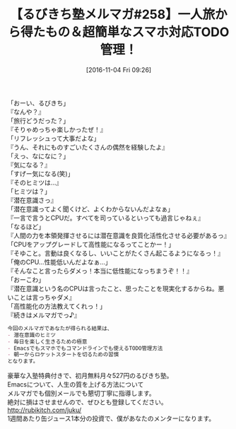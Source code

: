 #+BLOG: rubikitch
#+POSTID: 1773
#+DATE: [2016-11-04 Fri 09:26]
#+PERMALINK: melmag258
#+OPTIONS: toc:nil num:nil todo:nil pri:nil tags:nil ^:nil \n:t -:nil tex:nil ':nil
#+ISPAGE: nil
#+DESCRIPTION:
# (progn (erase-buffer)(find-file-hook--org2blog/wp-mode))
#+BLOG: rubikitch
#+CATEGORY: るびきち塾メルマガ
#+DESCRIPTION: るびきち塾メルマガ『Emacsの鬼るびきちのココだけの話#258』の予告
#+TITLE: 【るびきち塾メルマガ#258】一人旅から得たもの＆超簡単なスマホ対応TODO管理！
#+begin: org2blog-tags
# content-length: 864

#+end:

「おーい、るびきち」
『なんや？』
「旅行どうだった？」
『そりゃめっちゃ楽しかったぜ！』
「リフレッシュって大事だよな」
『うん、それにものすごいたくさんの偶然を経験したよ』
「えっ、なになに？」
『気になる？』
「すげー気になる(笑)」
『そのヒミツは…』
「ヒミツは？」
『潜在意識さっ』
「潜在意識ってよく聞くけど、よくわからないんだよなぁ」
『一言で言うとCPUだ。すべてを司っているといっても過言じゃねぇ』
「なるほど」
『人間の力を本領発揮させるには潜在意識を良質化活性化させる必要があるっ』
「CPUをアップグレードして高性能になるってことかー！」
『そゆこと。言動は良くなるし、いいことがたくさん起こるようになるっ！』
「俺のCPU…性能低いんだよなぁ…」
『そんなこと言ったらダメっ！本当に低性能になっちまうぞ！！』
「おーこわ」
『潜在意識という名のCPUは言ったこと、思ったことを現実化するからね。悪いことは言っちゃダメ』
「高性能化の方法教えてくれっ！」
『続きはメルマガでっ♪』

# (wop)
#+BEGIN_SRC org
今回のメルマガであなたが得られる結果は、
- 潜在意識のヒミツ
- 毎日を楽しく生きるための極意
- Emacsでもスマホでもコマンドラインでも使えるTODO管理方法
- 朝一からロケットスタートを切るための習慣
となります。
#+END_SRC


# footer
豪華な入塾特典付きで、初月無料月々527円のるびきち塾。
Emacsについて、人生の質を上げる方法について
メルマガでも個別メールでも懇切丁寧に指導します。
絶対に損はさせませんので、ぜひとも登録してください。
http://rubikitch.com/juku/
1週間あたり缶ジュース1本分の投資で、僕があなたのメンターになります。

# (progn (forward-line 1)(shell-command "screenshot-time.rb org_template" t))
